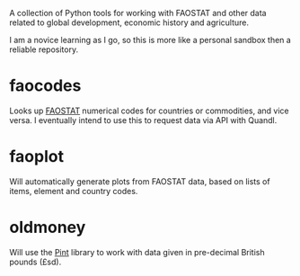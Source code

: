 A collection of Python tools for working with FAOSTAT and other data related to global development, economic history and agriculture.  

I am a novice learning as I go, so this is more like a personal sandbox then a reliable repository.
* faocodes
Looks up [[http://faostat3.fao.org/][FAOSTAT]] numerical codes for countries or commodities, and vice versa. I eventually intend to use this to request data via API with Quandl.
* faoplot 
Will automatically generate plots from FAOSTAT data, based on lists of items, element and country codes. 
* oldmoney 
Will use the [[https://github.com/hgrecco/pint][Pint]] library to work with data given in pre-decimal British pounds (£sd). 
